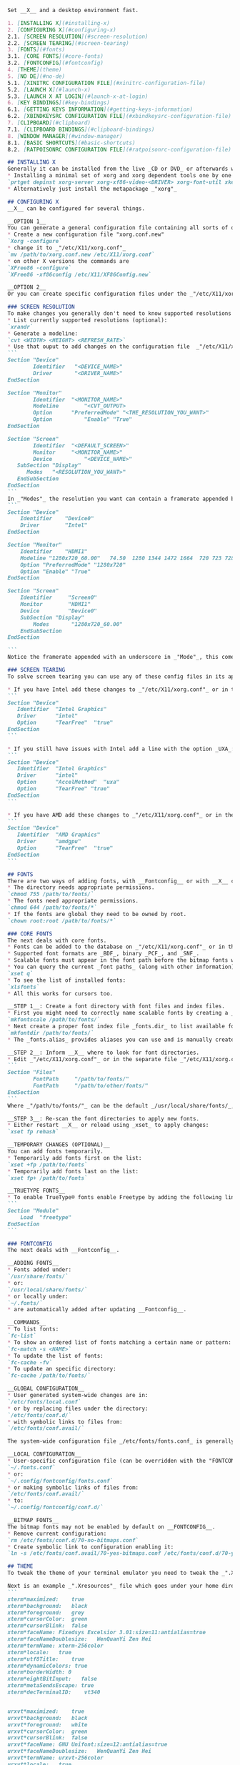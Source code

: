 #+begin_src markdown
Set __X__ and a desktop environment fast.

1. [INSTALLING X](#installing-x)  
2. [CONFIGURING X](#configuring-x)  
2.1. [SCREEN RESOLUTION](#screen-resolution)  
2.2. [SCREEN TEARING](#screen-tearing)  
3. [FONTS](#fonts)  
3.1. [CORE FONTS](#core-fonts)  
3.2. [FONTCONFIG](#fontconfig)  
4. [THEME](theme)  
5. [NO DE](#no-de)  
5.1. [XINITRC CONFIGURATION FILE](#xinitrc-configuration-file)  
5.2. [LAUNCH X](#launch-x)  
5.3. [LAUNCH X AT LOGIN](#launch-x-at-login)  
6. [KEY BINDINGS](#key-bindings)  
6.1. [GETTING KEYS INFORMATION](#getting-keys-information)  
6.2. [XBINDKEYSRC CONFIGURATION FILE](#xbindkeysrc-configuration-file)  
7. [CLIPBOARD](#clipboard)  
7.1. [CLIPBOARD BINDINGS](#clipboard-bindings)  
8. [WINDOW MANAGER](#window-manager)  
8.1. [BASIC SHORTCUTS](#basic-shortcuts)  
8.2. [RATPOISONRC CONFIGURATION FILE](#ratpoisonrc-configuration-file)  

## INSTALLING X
Generally it can be installed from the live _CD or DVD_ or afterwards with the package manager. For example on __CRUX__:
* Installing a minimal set of xorg and xorg dependent tools one by one (you must know which _"DRIVER"_ you use)  
`prtget depinst xorg-server xorg-xf86-video-<DRIVER> xorg-font-util xkeyboard-config xorg-xinit`  
* Alternatively just install the metapackage _"xorg"_  

## CONFIGURING X
__X__ can be configured for several things.

__OPTION 1__  
You can generate a general configuration file containing all sorts of options and that will appear on your home directory and later move it to _"/etc/X11/xorg.conf"_. You need to stop the __X__ server and have root privileges for creating it.  
* Create a new configuration file "xorg.conf.new"  
`Xorg -configure`  
* change it to _"/etc/X11/xorg.conf"_  
`mv /path/to/xorg.conf.new /etc/X11/xorg.conf`  
* on other X versions the commands are  
`XFree86 -configure`  
`XFree86 -xf86config /etc/X11/XF86Config.new`  

__OPTION 2__  
Or you can create specific configuration files under the _"/etc/X11/xorg.conf.d/"_ directory for particular cases.

### SCREEN RESOLUTION
To make changes you generally don't need to know supported resolutions but it helps using defaults.
* List currently supported resolutions (optional):  
`xrandr`  
* Generate a modeline:  
`cvt <WIDTH> <HEIGHT> <REFRESH_RATE>`  
* Use that ouput to add changes on the configuration file  _"/etc/X11/xorg.conf"_:  
```
Section "Device"
        Identifier   "<DEVICE_NAME>"
        Driver       "<DRIVER_NAME>"
EndSection

Section "Monitor"
        Identifier	"<MONITOR_NAME>"
        Modeline        "<CVT_OUTPUT>
        Option    	"PreferredMode" "<THE_RESOLUTION_YOU_WANT>"
        Option          "Enable" "True"
EndSection

Section "Screen"
        Identifier	"<DEFAULT_SCREEN>"
        Monitor   	"<MONITOR_NAME>"
        Device          "<DEVICE_NAME>"
   SubSection "Display"
      Modes	  "<RESOLUTION_YOU_WANT>"
   EndSubSection
EndSection
```  
In _"Modes"_ the resolution you want can contain a framerate appended but needs to be exactly the same from the modeline. A full example configuration follows:  
```
Section "Device"
    Identifier    "Device0"
    Driver        "Intel"
EndSection

Section "Monitor"
    Identifier    "HDMI1"
    Modeline "1280x720_60.00"   74.50  1280 1344 1472 1664  720 723 728 748 -hsync +vsync
    Option "PreferredMode" "1280x720"
    Option "Enable" "True"
EndSection

Section "Screen"
    Identifier     "Screen0"
    Monitor        "HDMI1"
    Device         "Device0"
    SubSection "Display"
        Modes       "1280x720_60.00"
    EndSubSection
EndSection

```  
Notice the framerate appended with an underscore in _"Mode"_, this comes from _"Modeline"_.

### SCREEN TEARING
To solve screen tearing you can use any of these config files in its appropriate directory.

* If you have Intel add these changes to _"/etc/X11/xorg.conf"_ or in the separate file _"/etc/X11/xorg.conf.d/20-intel.conf"_:
```
Section "Device"
   Identifier  "Intel Graphics"
   Driver      "intel"
   Option      "TearFree"  "true"
EndSection
```

* If you still have issues with Intel add a line with the option _UXA_:
```
Section "Device"
   Identifier  "Intel Graphics"
   Driver      "intel"
   Option      "AccelMethod"  "uxa"
   Option      "TearFree" "true"
EndSection
```

* If you have AMD add these changes to _"/etc/X11/xorg.conf"_ or in the separate file _"/etc/X11/xorg.conf.d/20-amdgpu.conf_":
```
Section "Device"
   Identifier  "AMD Graphics"
   Driver      "amdgpu"
   Option      "TearFree"  "true"
EndSection
```  

## FONTS
There are two ways of adding fonts, with __Fontconfig__ or with __X__ core fonts. Make sure the fonts and the directory (and all of its parents) are world-readable:
* The directory needs appropriate permissions.  
`chmod 755 /path/to/fonts/`  
* The fonts need appropriate permissions.  
`chmod 644 /path/to/fonts/*`  
* If the fonts are global they need to be owned by root.  
`chown root:root /path/to/fonts/*`  

### CORE FONTS
The next deals with core fonts.
* Fonts can be added to the database on _"/etc/X11/xorg.conf"_ or in the separate file _"/etc/X11/xorg.conf.d/fonts.conf_".
* Supported font formats are _BDF_, binary _PCF_, and _SNF_.
* Scalable fonts must appear in the font path before the bitmap fonts when possible.
* You can query the current _font paths_ (along with other information) by using __xset__:  
`xset q`  
* To see the list of installed fonts:  
`xlsfonts`  
* All this works for cursors too.

__STEP 1__: Create a font directory with font files and index files.
* First you might need to correctly name scalable fonts by creating a _fonts.scale_ file in the directory:  
`mkfontscale /path/to/fonts/`  
* Next create a proper font index file _fonts.dir_ to list available fonts in this directory:  
`mkfontdir /path/to/fonts/`  
* The _fonts.alias_ provides aliases you can use and is manually created.

__STEP 2__: Inform __X__ where to look for font directories.
* Edit _"/etc/X11/xorg.conf"_ or in the separate file _"/etc/X11/xorg.conf.d/fonts.conf"_:  
```
Section "Files"
        FontPath     "/path/to/fonts/"
        FontPath     "/path/to/other/fonts/"
EndSection
```  
Where _"/path/to/fonts/"_ can be the default _/usr/local/share/fonts/_, a directory under _/usr/local/share/fonts/_, or any directory of your choosing.  

__STEP 3__: Re-scan the font directories to apply new fonts.
* Either restart __X__ or reload using _xset_ to apply changes:  
`xset fp rehash`  

__TEMPORARY CHANGES (OPTIONAL)__  
You can add fonts temporarily.  
* Temporarily add fonts first on the list:  
`xset +fp /path/to/fonts`  
* Temporarily add fonts last on the list:  
`xset fp+ /path/to/fonts`  

__TRUETYPE FONTS__  
* To enable TrueType® fonts enable Freetype by adding the following line either to _"/etc/X11/xorg.conf"_ or in the separate file _"/etc/X11/xorg.conf.d/fonts.conf"_:  
```
Section "Module"
	Load  "freetype"
EndSection
```  

### FONTCONFIG
The next deals with __Fontconfig__.

__ADDING FONTS__  
* Fonts added under:  
`/usr/share/fonts/`  
* or:  
`/usr/local/share/fonts/`  
* or locally under:  
`~/.fonts/`  
* are automatically added after updating __Fontconfig__.

__COMMANDS__  
* To list fonts:  
`fc-list`  
* To show an ordered list of fonts matching a certain name or pattern:  
`fc-match -s <NAME>`  
* To update the list of fonts:  
`fc-cache -fv`  
* To update an specific directory:  
`fc-cache /path/to/fonts/`  

__GLOBAL CONFIGURATION__  
* User generated system-wide changes are in:  
`/etc/fonts/local.conf`  
* or by replacing files under the directory:  
`/etc/fonts/conf.d/`  
* with symbolic links to files from:  
`/etc/fonts/conf.avail/`  

The system-wide configuration file _/etc/fonts/fonts.conf_ is generally not touched by the user.  

__LOCAL CONFIGURATION__  
* User-specific configuration file (can be overridden with the "FONTCONFIG_FILE" environment variable):  
`~/.fonts.conf`  
* or:  
`~/.config/fontconfig/fonts.conf`  
* or making symbolic links of files from:  
`/etc/fonts/conf.avail/`  
* to:  
`~/.config/fontconfig/conf.d/`  

__BITMAP FONTS__
The bitmap fonts may not be enabled by default on __FONTCONFIG__.  
* Remove current configuration:  
`rm /etc/fonts/conf.d/70-no-bitmaps.conf`  
* Create symbolic link to configuration enabling it:  
`ln -s /etc/fonts/conf.avail/70-yes-bitmaps.conf /etc/fonts/conf.d/70-yes-bitmaps.conf`  

## THEME
To tweak the theme of your terminal emulator you need to tweak the _".Xresources"_ file.

Next is an example _".Xresources"_ file which goes under your home directory:
```
xterm*maximized:	true
xterm*background:	black
xterm*foreground:	grey
xterm*cursorColor:	green
xterm*cursorBlink:	false
xterm*faceName:	Fixedsys Excelsior 3.01:size=11:antialias=true
xterm*faceNameDoublesize:	WenQuanYi Zen Hei
xterm*termName:	xterm-256color
xterm*locale:	true
xterm*utf8Title:	true
xterm*dynamicColors: true
xterm*borderWidth: 0
xterm*eightBitInput:   false
xterm*metaSendsEscape: true
xterm*decTerminalID:	vt340


urxvt*maximized:	true
urxvt*background:	black
urxvt*foreground:	white
urxvt*cursorColor:	green
urxvt*cursorBlink:	false
urxvt*faceName:	GNU Unifont:size=12:antialias=true
urxvt*faceNameDoublesize:	WenQuanYi Zen Hei
urxvt*termName:	urxvt-256color
urxvt*locale:	true
urxvt*utf8Title:	true
urxvt*font: fixed
urxvt*boldFont: fixed
urxvt*dynamicColors: true
urxvt*borderWidth: 0
```  

To load changes run:  
`xrdb -merge ~/.Xresources`

## NO DE
To use a window manager without any desktop environment, or even a login manager, you can just install the applications mentioned here and edit the _".xinitrc"_ file with the appropriate changes and start _"X"_ from the command line. The required applications are:
* Ratpoison (or your preferred window manager in the _".xinitrc"_ file)
* Xbindkeys
* hsetroot or imagemagick (or replace with your preferred wallpaper changer in the _".xinitrc"_ file)
* ImageMagick (or replace with your preferred screenshot program in the _".xinitrc"_ file)
* FFmpeg or libav-tools (or replace with your preferred screencasting program in the _".xinitrc"_ file)
* UXTerm or urxvt (in the case you want to set the terminal emulator theme with the _".Xresources"_ file)
* dmenu

### XINITRC CONFIGURATION FILE
Next is an example _".xinitrc"_ file which goes under your home directory:  
```
# load your preferred terminal settings
xrdb -merge -I$HOME ~/.Xresources

# load your preferred keybindings
xbindkeys

# set the wallpaper (requires hsetroot to be installed)
hsetroot -fill ~/.wallpaper.jpg

# alternative way to set the wallpaper using imagemagick (DISABLED)
#display -size 1280x800 -window root ~/.wallpaper.png

# launch the window manager (needs to be done at the end)
exec dbus-launch --sh-syntax --exit-with-session ratpoison
```
### LAUNCH X
After the configuration file is properly set, you login and type on the terminal:  
`startx`  
whenever you want to start X.

### LAUNCH X AT LOGIN
To launch X at login, place the following at either your _".bash_profile"_ or _".bashrc"_ file:
```
if [ $(tty) = "/dev/tty1" ]
then
    startx > /dev/null 2>&1
fi
```
This will automatically launch _"X"_ at the first _"tty"_ (_"virtual terminal"_). If you are confused, to switch between ttys press _"Ctrl-Alt-F\<X>"_ (where _"\<X>_" is a number). So to change to the tty with xorg you'll press _"Ctrl-Alt-F1"_.

## KEY BINDINGS
Custom keys can be added with the __Xbindkeys__ program.

### GETTING KEYS INFORMATION
With the help of the default xev program you can check the keys you want:
* Start the program and type the key you want to see its information  
`xev > keys.txt`  
* Look for the line that says  
`keycode KEY_NUMBER (keysym INGORE_THIS, KEY_NAME)`  
* Now on _".xbindkeysrc"_ add the information for each bind:
```
"WHAT_YOU_WANT_HERE_GOES_HERE"
  m:0x0 + c:KEY_NUMBER
  KEY_NAME
```

### XBINDKEYSRC CONFIGURATION FILE
In the example below we'll have the modified keys:
* The "windows" key switch windows using dmenu pre-installed.
* The "menu" key brings an application launcher you type names into using dmenu.
* The "print screen" key takes a screenshot using imagemagick.
* The "scroll lock" key records the desktop using either libav-tools or ffmpeg.
* The "mute" button if available will mute/unmute volume.
* The "lower volume" button if available will lower volume.
* The "raise volume" button if available will raise volume.

Now the example _".xbindkeysrc"_ file which goes under your home directory:
```
# Enable "Scroll_Lock" for the next keybinding
keystate_scrolllock= enable

# Switch windows using the "windows key" (needs dmenu)
"ratpoison -c "select $(ratpoison -c "windows "%t"" | dmenu -nf gray -nb black -sf black -sb gray -b -l 20)""
  Super_L

# Launch application using the "menu key" (needs dmenu)
"dmenu_run -nf gray -nb black -sf black -sb gray -b"
  m:0x0 + c:135
  Menu

# Take screenshot using the "print screen key" (needs imagemagick)
"import -window root png:$HOME/x_$(date "+%Y-%m-%d-%H:%M:%S").png"
  m:0x0 + c:107
  Print

# Record desktop with avconv (libav-tools) or install ffmpeg and replace avconv
"killall -INT avconv 2>/dev/null || avconv -f x11grab -r 10 -s $(xrandr | grep '*' |  tr -s ' ' | cut -d ' ' -f2) -i :0.0 $HOME/x_$(date "+%Y-%m-%d-%H:%M:%S").mp4 &"
  m:0x0 + c:78
  Scroll_Lock

# Mute/unmute volume
"amixer set Master toggle"
  m:0x0 + c:121
  XF86AudioMute

# Lower volume
"amixer set PCM 5%-"
  m:0x0 + c:122
  XF86AudioLowerVolume

# Raise volume
"amixer set PCM 5%+"
  m:0x0 + c:123
  XF86AudioRaiseVolume
```

## CLIPBOARD
_"Xsel"_ with the help of _"GNU Screen"_ will be used as intermediary between the terminal and _"X"_. The following commands are examples we will replace by more simple bindings:
* To paste from _"X"_ clipboard  
`xsel -ob`  
* To copy to _"X"_ clipboard from inside _"GNU Screen"_  
`cat | xsel -ib`  
Then hit _"Ctrl-a + ]"_, then _"Enter"_, then _"Ctrl-d"_.  

### CLIPBOARD BINDINGS
For ease of use we will use _"GNU Screen's"_ configuration file _".screenrc"_ to save shortcuts for clipboard exchange instead of the above commands. Save these in your _".screenrc"_ file:
```
# Copy from "GNU Screen" to "X" clipboard automatically when using "GNU Screen's" copy selection
bindkey -m ' ' eval 'stuff \040' 'writebuf' 'exec sh -c "xsel -ib < /tmp/screen-exchange"'

# Copy from "X" to "GNU Screen" clipboard by pressing "Ctr-a + b" + "Ctrl-a + ]" on "GNU Screen's" normal mode
bind b eval 'exec sh -c "xsel -ob > /tmp/screen-exchange && screen -X readbuf"'
```  

## WINDOW MANAGER
Productive, automated, scriptable, and minimal, __Ratpoison__ is a strict tiling window manager using bindings similar to GNU Screen. A few of its benefits are.
* No mouse used, all done by commands called by typing _"control"_ and _"t"_ at the same time, plus another key.
* You can set your own bindings in the file _".ratpoisonrc"_ which is extremely friendly.
* Extensible by [scripts](http://ratpoison.wxcvbn.org/cgi-bin/wiki.pl/Scripts). The _"rpws"_ script for example adds multiple workspaces (comes by default with Ratpoison), another script (_"[expose.pl](http://ratpoison.wxcvbn.org/cgi-bin/wiki.pl/expose.pl)"_) gives a mozaic of current windows.
* Can temporarily switch to another window manager with the _"tmpwm"_ command for your comfort.
* Full manual available from the terminal:  
`info ratpoison`  

### BASIC SHORTCUTS
* Show the help cheatsheet:  
`Ctrl-t + ?`  
* Bring an application menu:  
`Ctrl-t + .`  
* Get time and date:  
`Ctrl-t + a`  
* Clear screen from help cheatsheet or menu:  
`Esc`  

* Show open windows:  
`Ctrl-t + w`  
* Close a window:  
`Ctrl-t + k`  
* Swith back between windows:  
`Ctrl-t + Ctrl-t`  
* Go to next window:  
`Ctrl-t + n`  
`Ctrl-t + Space`  
* Go to previous window:  
`Ctrl-t + p`  


* Split screen vertically:  
`Ctrl-t + s`  
* Split screen horizontally:  
`Ctrl-t + S`  
* Go to next frame:  
`Ctrl-t + Tab`  
* Go to previous frame:  
`Ctrl-t + Alt-Tab`  
* Make a window the only one visible:  
`Ctrl-t + Q`  
### RATPOISONRC CONFIGURATION FILE
The next custom _".ratpoisonrc"_ file goes under your home directory and can be customized to your needs. It adds several goodies through scripts like an expose-like effect showing all windows on the screen arranged in a mozaic which you can choose by pressing the number from its tag:
```
# text editor
bind e exec gjots2
bind E exec xterm -e elvis

# web browser
bind y exec icecat
# highlight an url in a window and the url is opened in a new tab
bind Y exec icecat -new-tab `$RATPOISON -c getsel`

# MOC as a music player, alsamixer as volume control
bind o exec xterm -e mocp
bind O exec xterm -e alsamixer

# file manager
bind d exec spacefm
bind D exec xterm -e vifm

# mail
bind g exec xterm -e mutt

# IRC
bind h exec xterm -e irssi

# RSS
bind j exec liferea
bind J exec xterm -e newsbeuter

# password manager
bind z exec xterm -e kpcli

# looks for the JDownloader program under the designated path
bind Z exec ~/jd2/JDownloader2

# expose-like switch window by using "Ctrl-t + ,"
bind comma exec ~/bin/expose.pl

# as colon invoke ratpoison commands, semicolon invoke shell commands ("Ctrl-t + ;")
bind semicolon exec

# no startup message announcing what the prefix keys are
startup_message off

# change font, color and position for messages
set font "Fixed-11"
set fgcolor gray
set bgcolor black
set bargravity c

# normal cursor
exec xsetroot -cursor_name left_ptr

# fix java swing, needs wmname from suckless
exec wmname LG3D

# multiple workspaces by using "Alt + FX" (where "FX" is from F1 to F4), needs rpws script
exec rpws init 4 -k

# get rid of the one pixel border around windows
set border 0
```
#+end_src
